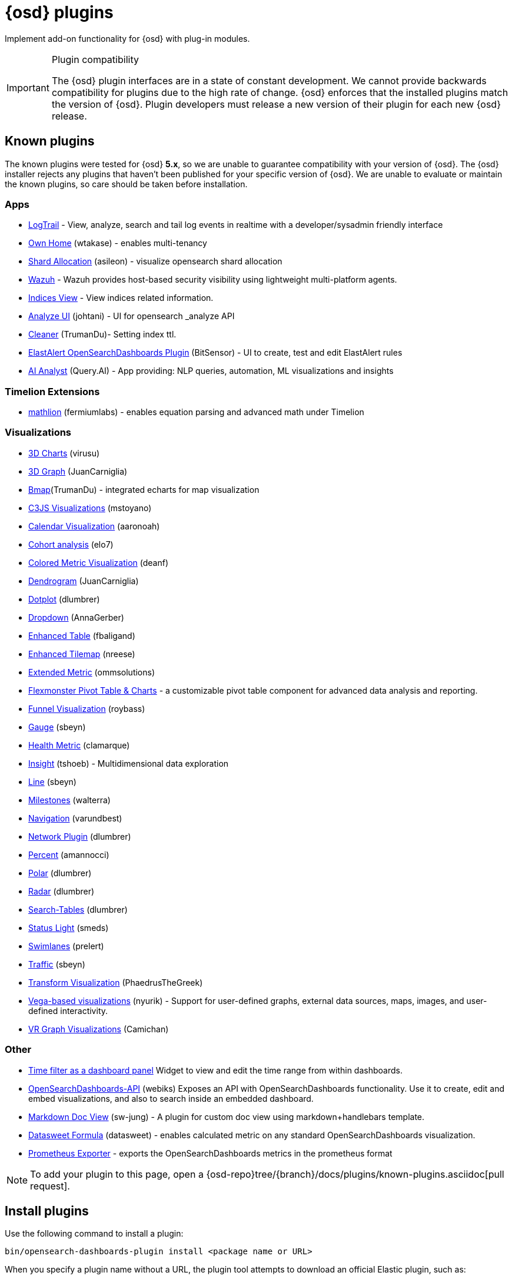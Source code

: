 [chapter]
[[opensearch-dashboards-plugins]]
= {osd} plugins

Implement add-on functionality for {osd} with plug-in modules.

[IMPORTANT]
.Plugin compatibility
==============================================

The {osd} plugin interfaces are in a state of constant development.  We cannot provide backwards compatibility for plugins due to the high rate of change.  {osd} enforces that the installed plugins match the version of {osd}.  
Plugin developers must release a new version of their plugin for each new {osd} release.

==============================================

[float]
[[known-opensearch-dashboards-plugins]]
== Known plugins

The known plugins were tested for {osd} *5.x*, so we are unable to guarantee compatibility with your version of {osd}. The {osd} installer rejects any plugins that haven't been published for your specific version of {osd}. 
We are unable to evaluate or maintain the known plugins, so care should be taken before installation.

[float]
=== Apps
* https://github.com/sivasamyk/logtrail[LogTrail] - View, analyze, search and tail log events in realtime with a developer/sysadmin friendly interface
* https://github.com/wtakase/opensearch-dashboards-own-home[Own Home] (wtakase) - enables multi-tenancy
* https://github.com/asileon/opensearch_dashboards_shard_allocation[Shard Allocation] (asileon) - visualize opensearch shard allocation
* https://github.com/wazuh/wazuh-opensearch-dashboards-app[Wazuh] - Wazuh provides host-based security visibility using lightweight multi-platform agents.
* https://github.com/TrumanDu/indices_view[Indices View] - View indices related information.
* https://github.com/johtani/analyze-api-ui-plugin[Analyze UI] (johtani) - UI for opensearch _analyze API
* https://github.com/TrumanDu/cleaner[Cleaner] (TrumanDu)- Setting index ttl.
* https://github.com/bitsensor/elastalert-opensearch-dashboards-plugin[ElastAlert OpenSearchDashboards Plugin] (BitSensor) - UI to create, test and edit ElastAlert rules
* https://github.com/query-ai/queryai-opensearch-dashboards-plugin[AI Analyst] (Query.AI) - App providing: NLP queries, automation, ML visualizations and insights

[float]
=== Timelion Extensions
* https://github.com/fermiumlabs/mathlion[mathlion] (fermiumlabs) - enables equation parsing and advanced math under Timelion

[float]
=== Visualizations
* https://github.com/virusu/3D_opensearch_dashboards_charts_vis[3D Charts] (virusu)
* https://github.com/JuanCarniglia/area3d_vis[3D Graph] (JuanCarniglia)
* https://github.com/TrumanDu/bmap[Bmap](TrumanDu) - integrated echarts for map visualization
* https://github.com/mstoyano/osd_c3js_vis[C3JS Visualizations] (mstoyano)
* https://github.com/aaronoah/opensearch_dashboards_calendar_vis[Calendar Visualization] (aaronoah)
* https://github.com/elo7/cohort[Cohort analysis] (elo7)
* https://github.com/DeanF/health_metric_vis[Colored Metric Visualization] (deanf)
* https://github.com/JuanCarniglia/dendrogram_vis[Dendrogram] (JuanCarniglia)
* https://github.com/dlumbrer/osd_dotplot[Dotplot] (dlumbrer)
* https://github.com/AnnaGerber/opensearch_dashboards_dropdown[Dropdown] (AnnaGerber)
* https://github.com/fbaligand/opensearch-dashboards-enhanced-table[Enhanced Table] (fbaligand)
* https://github.com/nreese/enhanced_tilemap[Enhanced Tilemap] (nreese)
* https://github.com/ommsolutions/opensearch_dashboards_ext_metrics_vis[Extended Metric] (ommsolutions)
* https://github.com/flexmonster/pivot-opensearch-dashboards[Flexmonster Pivot Table & Charts] - a customizable pivot table component for advanced data analysis and reporting.
* https://github.com/outbrain/ob-osd-funnel[Funnel Visualization] (roybass)
* https://github.com/sbeyn/opensearch-dashboards-plugin-gauge-sg[Gauge] (sbeyn)
* https://github.com/clamarque/OpenSearchDashboards_health_metric_vis[Health Metric] (clamarque)
* https://github.com/tshoeb/Insight[Insight] (tshoeb) - Multidimensional data exploration
* https://github.com/sbeyn/opensearch-dashboards-plugin-line-sg[Line] (sbeyn)
* https://github.com/walterra/opensearch-dashboards-milestones-vis[Milestones] (walterra)
* https://github.com/varundbest/navigation[Navigation] (varundbest)
* https://github.com/dlumbrer/osd_network[Network Plugin] (dlumbrer)
* https://github.com/amannocci/opensearch-dashboards-plugin-metric-percent[Percent] (amannocci)
* https://github.com/dlumbrer/osd_polar[Polar] (dlumbrer)
* https://github.com/dlumbrer/osd_radar[Radar] (dlumbrer)
* https://github.com/dlumbrer/osd_searchtables[Search-Tables] (dlumbrer)
* https://github.com/Smeds/status_light_visualization[Status Light] (smeds)
* https://github.com/prelert/opensearch-dashboards-swimlane-vis[Swimlanes] (prelert)
* https://github.com/sbeyn/opensearch-dashboards-plugin-traffic-sg[Traffic] (sbeyn)
* https://github.com/PhaedrusTheGreek/transform_vis[Transform Visualization] (PhaedrusTheGreek)
* https://github.com/nyurik/opensearch-dashboards-vega-vis[Vega-based visualizations] (nyurik) - Support for user-defined graphs, external data sources, maps, images, and user-defined interactivity.
* https://github.com/Camichan/osd_aframe[VR Graph Visualizations] (Camichan)

[float]
=== Other
* https://github.com/nreese/opensearch-dashboards-time-plugin[Time filter as a dashboard panel] Widget to view and edit the time range from within dashboards.

* https://github.com/Webiks/opensearch-dashboards-API.git[OpenSearchDashboards-API] (webiks) Exposes an API with OpenSearchDashboards functionality.
Use it to create, edit and embed visualizations, and also to search inside an embedded dashboard.

* https://github.com/sw-jung/opensearch_dashboards_markdown_doc_view[Markdown Doc View] (sw-jung) - A plugin for custom doc view using markdown+handlebars template.
* https://github.com/datasweet-fr/opensearch-dashboards-datasweet-formula[Datasweet Formula] (datasweet) - enables calculated metric on any standard OpenSearchDashboards visualization.
* https://github.com/pjhampton/opensearch-dashboards-prometheus-exporter[Prometheus Exporter] - exports the OpenSearchDashboards metrics in the prometheus format

NOTE: To add your plugin to this page, open a {osd-repo}tree/{branch}/docs/plugins/known-plugins.asciidoc[pull request].

[float]
[[install-plugin]]
== Install plugins

Use the following command to install a plugin:

[source,shell]
bin/opensearch-dashboards-plugin install <package name or URL>

When you specify a plugin name without a URL, the plugin tool attempts to download an official Elastic plugin, such as:

["source","shell",subs="attributes"]
$ bin/opensearch-dashboards-plugin install x-pack

[float]
[[install-plugin-url]]
=== Install plugins from an arbitrary URL

You can download official Elastic plugins simply by specifying their name. You
can alternatively specify a URL or file path to a specific plugin, as in the following
examples:

["source","shell",subs="attributes"]
$ bin/opensearch-dashboards-plugin install https://artifacts.elastic.co/downloads/packs/x-pack/x-pack-{version}.zip

or

["source","shell",subs="attributes"]
$ bin/opensearch-dashboards-plugin install file:///local/path/to/custom_plugin.zip

You can specify URLs that use the HTTP, HTTPS, or `file` protocols.

[float]
[[install-plugin-proxy-support]]
=== Proxy support for plugin installation

{osd} supports plugin installation via a proxy. It uses the `http_proxy` and `https_proxy`
environment variables to detect a proxy for HTTP and HTTPS URLs.

It also respects the `no_proxy` environment variable to exclude specific URLs from proxying.

You can specify the environment variable directly when installing plugins:

[source,shell]
$ http_proxy="http://proxy.local:4242" bin/opensearch-dashboards-plugin install <package name or URL>

[float]
[[update-remove-plugin]]
== Update and remove plugins

To update a plugin, remove the current version and reinstall the plugin.

To remove a plugin, use the `remove` command, as in the following example:

[source,shell]
$ bin/opensearch-dashboards-plugin remove x-pack

You can also remove a plugin manually by deleting the plugin's subdirectory under the `plugins/` directory.

NOTE: Removing a plugin will result in an "optimize" run which will delay the next start of {osd}.

[float]
[[disable-plugin]]
== Disable plugins

Use the following command to disable a plugin:

[source,shell]
-----------
./bin/opensearch-dashboards --<plugin ID>.enabled=false <1>
-----------

NOTE: Disabling or enabling a plugin will result in an "optimize" run which will delay the start of {osd}.

<1> You can find a plugin's plugin ID as the value of the `name` property in the plugin's `package.json` file.

[float]
[[configure-plugin-manager]]
== Configure the plugin manager

By default, the plugin manager provides you with feedback on the status of the activity you've asked the plugin manager
to perform. You can control the level of feedback for the `install` and `remove` commands with the `--quiet` and
`--silent` options. Use the `--quiet` option to suppress all non-error output. Use the `--silent` option to suppress all
output.

By default, plugin manager installation requests do not time out. Use the `--timeout` option, followed by a time, to
change this behavior, as in the following examples:

[source,shell]
.Waits for 30 seconds before failing
bin/opensearch-dashboards-plugin install --timeout 30s sample-plugin

[source,shell]
.Waits for 1 minute before failing
bin/opensearch-dashboards-plugin install --timeout 1m sample-plugin

[float]
[[plugin-custom-configuration]]
=== Plugins and custom {osd} configurations

Use the `-c` or `--config` options with the `install` and `remove` commands to specify the path to the configuration file
used to start {osd}. By default, {osd} uses the configuration file `config/opensearch_dashboards.yml`. When you change your installed
plugins, the `bin/opensearch-dashboards-plugin` command restarts the {osd} server. When you are using a customized configuration file,
you must specify the path to that configuration file each time you use the `bin/opensearch-dashboards-plugin` command.

[float]
[[plugin-manager-exit-codes]]
=== Plugin manager exit codes

[horizontal]
0:: Success
64:: Unknown command or incorrect option parameter
74:: I/O error
70:: Other error
